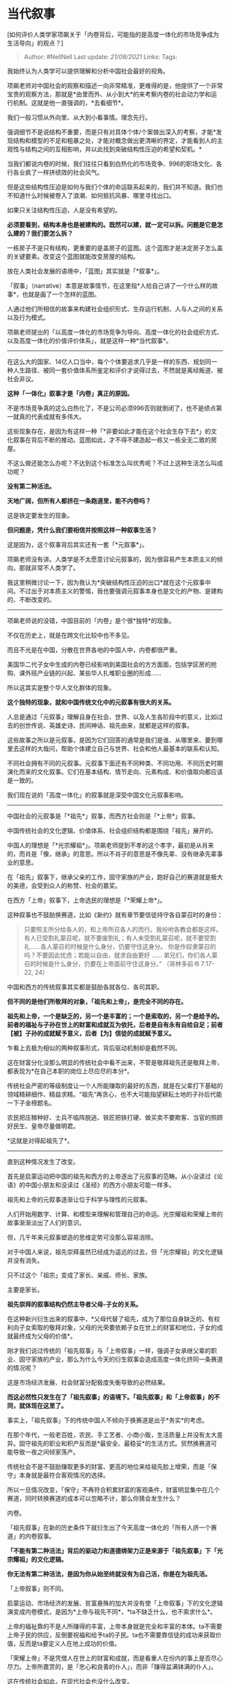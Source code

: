 * 当代叙事
  :PROPERTIES:
  :CUSTOM_ID: 当代叙事
  :END:

[如何评价人类学家项飙关于「内卷背后，可能指的是高度一体化的市场竞争成为生活导向」的观点？]

#+BEGIN_QUOTE
  Author: #NellNell Last update: /21/08/2021/ Links: Tags:
#+END_QUOTE

我始终认为人类学可以提供理解和分析中国社会最好的视角。

项飙老师对中国社会的观察和描述一向非常精准，更难得的是，他提供了一个非常宝贵的观察方法，那就是*由里而外、从小到大*的来考察内卷的社会动力学和运行机制。这就是他一直强调的，*去看细节*。

我们一般习惯从外向里、从大到小看事情。理念先行。

强调细节不是说结构不重要，而是只有对具体个体/个案做出深入的考察，才能*发现结构和模型的不足和粗暴之处，才能对概念做出更清晰的界定，才能看到人的主观性与结构之间的互相影响，并以此找到突破结构性压迫的希望和契机。*

当我们都说内卷的时候，我们往往只看到白热化的市场竞争、996的职场文化、各行各业疯了一样拼绩效的社会风气。

但是这些结构性压迫是如何与我们个体的命运联系起来的，我们并不知道。我们也不知道什么时候被卷入了浪潮、如何抵抗风暴、哪里寻找出口。

如果只关注结构性压迫，人是没有希望的。

*必须要看到，结构本身也是被建构的。既然可以建，就一定可以拆。问题是它是怎么建的？我们要怎么拆？*

一栋房子不是只有结构，更重要的是盖房子的蓝图。这个蓝图才是决定房子怎么盖的关键要素。改变这个蓝图就能改变房屋的结构。

放在人类社会发展的语境中，「蓝图」其实就是「*叙事*」。

「叙事」（narrative）本意是故事情节，在这里指*人给自己讲了一个什么样的故事*，也就是画了一个怎样的蓝图。

人通过他们所相信的故事来构建社会组织形式、生存运行机制、人与人之间的关系以及行为模式。

项飙老师提出的「以高度一体化的市场竞争为导向、高度一体化的社会组织方式、以及高度一体化的价值评价体系」，就是这样一种*当代叙事*。

------
在这么大的国家、14亿人口当中，每个个体要追求几乎是一样的东西、规划同一种人生路径、被同一套价值体系所鉴定和评价才说得过去，不然就是离经叛道、被社会非议。

*这种「一体化」叙事才是「内卷」真正的原因。*

不是市场竞争真的这么白热化了，不是公司必须996否则就倒闭了，也不是绩点第一就真的代表成就有多伟大。

这些现象存在，是因为有这样一种「*非要如此才能在这个社会生存下去*」的文化叙事在背后不断的推动。蓝图如此，才不得不建造起一栋又一栋全无二致的房屋。

不这么做还能怎么办呢？不达到这个标准怎么叫优秀呢？不过上这种生活怎么叫成功呢？

*没有第二种活法。*

*天地广阔，但所有人都挤在一条跑道里，能不内卷吗？*

这是铁定要发生的现象。

*但问题是，凭什么我们要相信并按照这样一种叙事生活？*

这是因为，这个叙事背后其实还有一套「*元叙事*」。

项飙老师没有讲。人类学是不太愿意讨论元叙事的，因为很容易产生本质主义的倾向，那就非常不人类学了。

我这里稍微讨论一下，因为我认为*突破结构性压迫的出口*就在这个元叙事中间。不过出于对本质主义的警惕，我也要强调元叙事本身也是文化的产物、是建构的、不断改变的。

--------------

项飙老师说的没错，中国目前的「内卷」是个很*独特*的现象。

不仅在历史上，就是在跨文化比较中也不多见。

而且不光是在中国，分散在世界各地的中国人中，内卷都很严重。

美国华二代子女中生成的内卷已经影响到美国社会的方方面面，包括学区房的抢购、课外班产业链的兴起、某些华人扎堆职业圈的形成......

所以这其实是整个华人文化群体的现象。

*这个独特的现象，就和中国传统文化中的元叙事有很大的关系。*

人总是通过「元叙事」理解自身在社会、世界、以及人生各阶段中的意义，比如过去的创世传说、英雄史诗、民间神话、祖先由来，就都是这样的叙事。

这些故事之所以是元叙事，是因为它们回答的通常是我们是谁、从哪里来、要到哪里去这样的大哉问，帮助个体建立自己与世界、社会和他人最基本的联系和认知。

不同社会拥有不同的元叙事。元叙事下面还有不同种类、不同功用、不同历史时期演化而来的文化叙事。它们在基本结构、情节走向、元素构成、和价值取向都应该是一致的。

我们现在说的「高度一体化」的叙事就是深受中国文化元叙事影响。

--------------

中国社会的元叙事是「*祖先*」叙事，而西方社会则是「*上帝*」叙事。

中国传统社会的文化逻辑、价值体系、社会组织结构都是围绕「祖先」展开的。

中国人的理想是「*光宗耀祖*」。项飙老师提到不孝的这个孝字，最初是从肖来的，而肖是「像，继承」的意思。所以不肖子的意思是不像先辈、没有继承先辈事业的意思。

在「祖先」叙事下，继承父亲的工作，固守家族的产业，跑好自己的赛道就是极大的美德，会受到众人的称赞、社会的嘉奖。

在西方「上帝」叙事下，上帝选民的理想是「*荣耀上帝*」。

这种叙事也不鼓励换赛道，比如《新约》就有章节要信徒持守各自蒙召时的身份：

#+BEGIN_QUOTE
  只要照主所分给各人的，和上帝所召各人的而行。我吩咐各教会都是这样。
  有人已受割礼蒙召呢，就不要废割礼；有人未受割礼蒙召呢，就不要受割礼......各人蒙召的时候是什么身分，仍要守住这身分。
  你是作奴隶蒙召的吗？不要因此忧虑；若能以自由，就求自由更好 ......
  弟兄们，你们各人蒙召的时候是什么身分，仍要在上帝面前守住这身分。”
  （哥林多前书‬ ‭7:17-22, 24‬）
#+END_QUOTE

中国和西方的传统叙事其实都是鼓励各就各位、各司其职。

*但不同的是他们所敬拜的对象，「祖先和上帝」，是完全不同的存在。*

*祖先和上帝，一个是缺乏的，另一个是丰富的；一个是索取的，另一个是给予的。前者的福祉与子孙在世上的财富和成就互为依托，后者是自有永有自给自足；前者【被】子孙的成就赋予意义，后者【为】信徒的成就赋予意义。*

乍看上去极为相似的两种叙事形式，背后驱动机制却是截然不同。

这在财富分化没那么明显的传统社会中看不出来，不管是敬拜祖先还是敬拜上帝，都表现为*在自己本职的岗位上尽应尽的本分*。

传统社会严密的等级制度让一个人所能赚取的最好的东西，就是在父辈打下基础的领域精耕细作、精益求精。“祖先”再贪心，也不大可能指望耕耘土地的子孙后代能一下子金榜题名。

农民把庄稼种好、士兵不临阵脱逃、铁匠把铁打硬、做买卖不要欺客、当官的照顾好民生、皇帝尽量做明君。

*这就是对得起祖先了*。

--------------

直到这种情况发生了改变。

首先是启蒙运动把中国的祖先和西方的上帝逐出了元叙事的范畴。从小没读过《论语》的中国小朋友和没读过《圣经》的西方小朋友可能一样多。

祖先和上帝的元叙事逐渐让位于科学与理性的元叙事。

人们开始用数字、计算、和模型来理解和管理自己的命运。光宗耀祖和荣耀上帝的故事渐渐淡出了人们的意识。

但，几千年来元叙事塑造的思维定势可没那么容易消除。

对于中国人来说，祖先崇拜虽然已经成为遥远的过去，但「光宗耀祖」的文化逻辑并没有消失。

只不过这个「祖宗」变成了家长、亲戚、师长、家族。

主要是家长。

*祖先崇拜的叙事结构仍然主导者父母-子女的关系。*

在这种新兴衍生出来的叙事中，*父母代替了祖先，成为了那位自身缺乏的、有权利向子女索取的敬拜对象，父母的光荣要依赖子女在世上的财富和地位，子女的成就最终成为父母的价值*。

刚才我们说过传统的「祖先叙事」与「上帝叙事」一样，强调子女承继父辈的职业、固守家族的产业，那么为什么今天的衍生叙事会造成高度一体化挤同一条赛道的情况呢？

这是市场经济发展、社会财富分配极度失衡导致的必然结果。

*而这必然性只发生在了「祖先叙事」的语境下。「祖先叙事」和「上帝叙事」的不同，就体现在这里了。*

事实上，「祖先叙事」下的传统中国人不倾向于换赛道是出于*务实*的考虑。

在那个年代，一般老百姓，农民、手工艺者、小商小贩，生活质量上并没有太大差异。固守祖先的职业和积产反而是*最安全、最稳妥*的生活方式。贸然换赛道可能导致一夜之间倾家荡产。

传统社会不是不鼓励赚取更多的财富、更高的地位来给祖先脸上增荣，而是「保守」本身就是最符合客观情况的选择。

所以一旦情况改变，「保守」不再符合积累财富的客观条件，财富明显集中在几个赛道，同时转换赛道的成本可以忽略不计，那么你猜会发生什么？

内卷。

「祖先叙事」在新的历史条件下就衍生出了今天高度一体化的「所有人挤一个赛道」的内卷叙事。

*「不能有第二种活法」背后的驱动力和道德绑架力正是来源于「祖先叙事」下「光宗耀祖」的文化逻辑。*

*你无法有第二种活法，是因为你从始至终就没有为自己活，你是在为祖先活。*

「上帝叙事」则不同。

启蒙运动、市场经济的发展、贫富悬殊的加大并没有使「上帝叙事」下的文化逻辑演变成内卷模式，是因为*上帝与祖先不同*，*ta不缺乏什么，也不索求什么*。

上帝的福祉靠的不是人所赚得的丰富，上帝本身就是完全和丰富的本体。ta不需要上帝子民的供应，反倒要祝福和给予ta的子民。ta也不需要靠信徒的成功来获取价值，反而是ta要定义人在地上成功的价值。

「荣耀上帝」不是凭借人在世上的财富和成就，而是看重人在份内的事上是否尽心尽力。上帝所嘉赏的，是「忠心和良善的仆人」，而非「赚得盆满钵满的仆人」。

这在传统社会如此，在现代社会也没什么改变。

--------------

「上帝叙事」和「祖先叙事」在财富分化不那么明显、获取财富的手段相对单一的时候表现出来的实践差不多。

都是强调在所做的事上尽心尽力，不亏负父辈的遗产，在力所能及的范围内获取最多的收益，便都能达到荣耀祖先和荣誉上帝的目的。

然而在条件改变了的情况下，财富获得的途径可以通过轻松改换赛道达成了，两种叙事所驱动的行为模式和价值体系就发生变动了。

「祖先叙事」会把*改换赛道*当作第一要任，因为这能够最快速最高效达成「光宗耀祖」的目的，而且这个趋势是没有终点的，也就是项飙老师说的没有出口，因为祖宗/父母的期待是没有尽头的。

而「上帝叙事」*却不必然导致换跑道*。原因很简单，因为那条跑道上的人并不因为更有财富或更有地位而比现有跑道上的人更接近上帝。

为什么说「元叙事」里藏着结构性压迫的出口？

原因就在于我们找到了构建「内卷」这栋大厦的蓝图。这个蓝图就是「祖先叙事」。

要逃脱内卷对个体生命的影响，就必须要修改构建它的蓝图。

虽然生活在现代，但绝大多数中国父母和小孩还生活在「光宗耀祖」的文化逻辑中。这个文化逻辑深深影响着父母和子女的每一个选择、期待、决定。在选专业时动摇我们的志向，谈恋爱时影响我们的择偶，工作的时候定义我们的成就，日复一日的砥砺前行中左右我们的情绪和判断。

*生活不是只有一种活法，赛道不是只有一条。*

你无法为“祖先”而活，永远也满足不了“祖先”的期望和需求，那本也不该由你来满足的。如果你已经深受其害、却无法打破祖先叙事的锁链，那么就从你这一代开始，不要再用这锁链锁住你的下一代了。

这至少可以让内卷终止在我们这一代。

** 相关回答：
   :PROPERTIES:
   :CUSTOM_ID: 相关回答
   :END:

[[https://www.zhihu.com/question/426308484/answer/1543293367][郑永年说现在年轻人啃老是正确的，因为前人把几百年的机会都抢光了，你怎么看？699
赞同 · 142 评论回答]]
